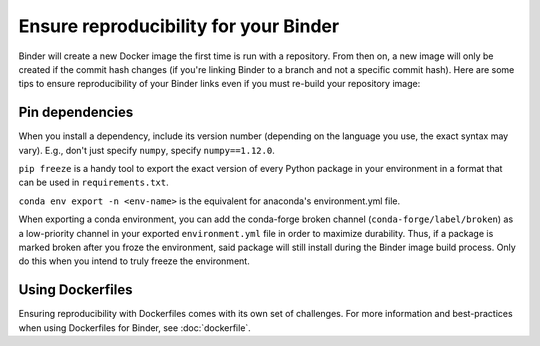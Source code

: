 Ensure reproducibility for your Binder
======================================

Binder will create a new Docker image the first time is run with a repository.
From then on, a new image will only be created if the commit hash changes
(if you're linking Binder to a branch and not a specific commit hash). Here
are some tips to ensure reproducibility of your Binder links even if you must
re-build your repository image:

Pin dependencies
----------------

When you install a dependency, include its version number (depending on the
language you use, the exact syntax may vary). E.g., don't just specify ``numpy``,
specify ``numpy==1.12.0``.

``pip freeze`` is a handy tool to export the exact version of every Python
package in your environment in a format that can be used in ``requirements.txt``.

``conda env export -n <env-name>`` is the equivalent for anaconda's environment.yml
file.

When exporting a conda environment, you can add the conda-forge broken channel (``conda-forge/label/broken``) as a low-priority channel in your exported ``environment.yml`` file in order to maximize durability. Thus, if a package is marked broken after you froze the environment, said package will still install during the Binder image build process. Only do this when you intend to truly freeze the environment.

Using Dockerfiles
-----------------

Ensuring reproducibility with Dockerfiles comes with its own set of challenges.
For more information and best-practices when using Dockerfiles for Binder,
see :doc:`dockerfile`.
